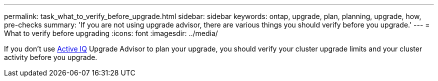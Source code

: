 ---
permalink: task_what_to_verify_before_upgrade.html
sidebar: sidebar
keywords: ontap, upgrade, plan, planning, upgrade, how, pre-checks
summary: 'If you are not using upgrade advisor, there are various things you should verify before you upgrade.'
---
= What to verify before upgrading
:icons: font
:imagesdir: ../media/

[.lead]
If you don't use link:https://aiq.netapp.com/[Active IQ] Upgrade Advisor to plan your upgrade, you should verify your cluster upgrade limits and your cluster activity before you upgrade.
